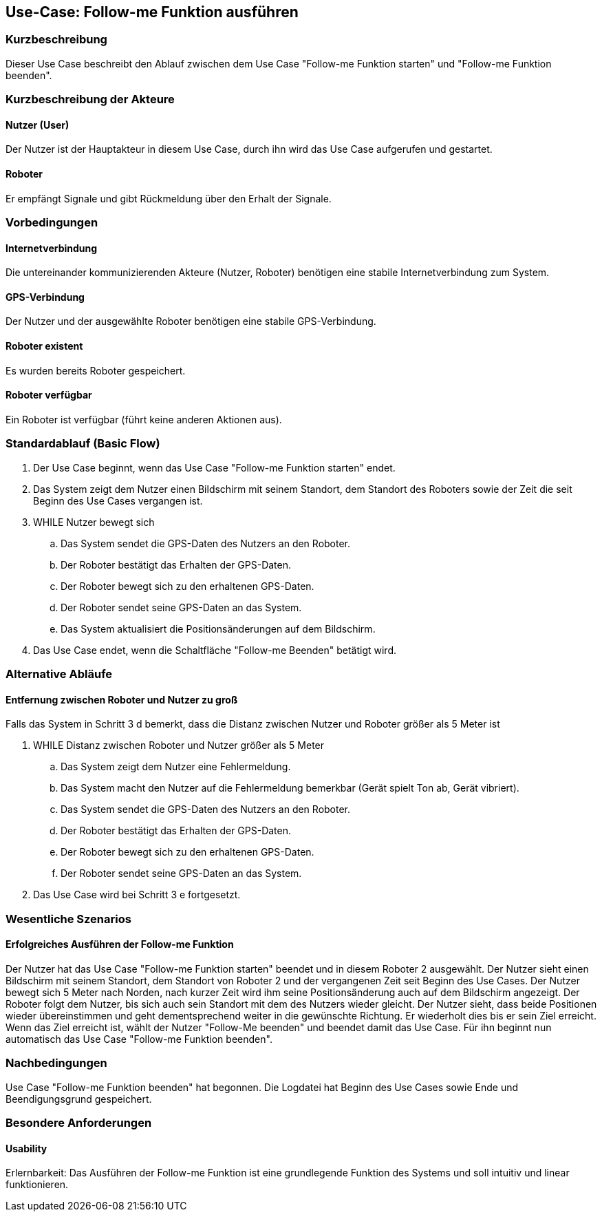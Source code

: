 //Nutzen Sie dieses Template als Grundlage für die Spezifikation *einzelner* Use-Cases. Diese lassen sich dann per Include in das Use-Case Model Dokument einbinden (siehe Beispiel dort).


//Use Cases erste Überlegnung: Starten des Follow-me, Verbindung mit Roboter herstellen, About-Button,... 
== Use-Case: Follow-me Funktion ausführen

=== Kurzbeschreibung
Dieser Use Case beschreibt den Ablauf zwischen dem Use Case "Follow-me Funktion starten" und "Follow-me Funktion beenden".

=== Kurzbeschreibung der Akteure

==== Nutzer (User)
Der Nutzer ist der Hauptakteur in diesem Use Case, durch ihn wird das Use Case aufgerufen und gestartet.

==== Roboter
Er empfängt Signale und gibt Rückmeldung über den Erhalt der Signale.

=== Vorbedingungen
//Vorbedingungen müssen erfüllt, damit der Use Case beginnen kann, z.B. Benutzer ist angemeldet, Warenkorb ist nicht leer...

==== Internetverbindung
Die untereinander kommunizierenden Akteure (Nutzer, Roboter) benötigen eine stabile Internetverbindung zum System.

==== GPS-Verbindung
Der Nutzer und der ausgewählte Roboter benötigen eine stabile GPS-Verbindung.

==== Roboter existent
Es wurden bereits Roboter gespeichert.

==== Roboter verfügbar
Ein Roboter ist verfügbar (führt keine anderen Aktionen aus).



=== Standardablauf (Basic Flow)
//Der Standardablauf definiert die Schritte für den Erfolgsfall ("Happy Path")

. Der Use Case beginnt, wenn das Use Case "Follow-me Funktion starten" endet.
. Das System zeigt dem Nutzer einen Bildschirm mit seinem Standort, dem Standort des Roboters sowie der Zeit die seit Beginn des Use Cases vergangen ist.
. WHILE Nutzer bewegt sich
.. Das System sendet die GPS-Daten des Nutzers an den Roboter.
.. Der Roboter bestätigt das Erhalten der GPS-Daten.
.. Der Roboter bewegt sich zu den erhaltenen GPS-Daten.
.. Der Roboter sendet seine GPS-Daten an das System.
.. Das System aktualisiert die Positionsänderungen auf dem Bildschirm.
. Das Use Case endet, wenn die Schaltfläche "Follow-me Beenden" betätigt wird.


=== Alternative Abläufe
//Nutzen Sie alternative Abläufe für Fehlerfälle, Ausnahmen und Erweiterungen zum Standardablauf

==== Entfernung zwischen Roboter und Nutzer zu groß
Falls das System in Schritt 3 d bemerkt, dass die Distanz zwischen Nutzer und Roboter größer als 5 Meter ist

. WHILE Distanz zwischen Roboter und Nutzer größer als 5 Meter
.. Das System zeigt dem Nutzer eine Fehlermeldung.
.. Das System macht den Nutzer auf die Fehlermeldung bemerkbar (Gerät spielt Ton ab, Gerät vibriert).
.. Das System sendet die GPS-Daten des Nutzers an den Roboter.
.. Der Roboter bestätigt das Erhalten der GPS-Daten.
.. Der Roboter bewegt sich zu den erhaltenen GPS-Daten.
.. Der Roboter sendet seine GPS-Daten an das System.
. Das Use Case wird bei Schritt 3 e fortgesetzt.


=== Wesentliche Szenarios
//Szenarios sind konkrete Instanzen eines Use Case, d.h. mit einem konkreten Akteur und einem konkreten Durchlauf der o.g. Flows. Szenarios können als Vorstufe für die Entwicklung von Flows und/oder zu deren Validierung verwendet werden.

==== Erfolgreiches Ausführen der Follow-me Funktion
Der Nutzer hat das Use Case "Follow-me Funktion starten" beendet und in diesem Roboter 2 ausgewählt. Der Nutzer sieht einen Bildschirm mit seinem Standort, dem Standort von Roboter 2 und der vergangenen Zeit seit Beginn des Use Cases. Der Nutzer bewegt sich 5 Meter nach Norden, nach kurzer Zeit wird ihm seine Positionsänderung auch auf dem Bildschirm angezeigt. Der Roboter folgt dem Nutzer, bis sich auch sein Standort mit dem des Nutzers wieder gleicht. Der Nutzer sieht, dass beide Positionen wieder übereinstimmen und geht dementsprechend weiter in die gewünschte Richtung. Er wiederholt dies bis er sein Ziel erreicht. Wenn das Ziel erreicht ist, wählt der Nutzer "Follow-Me beenden" und beendet damit das Use Case. Für ihn beginnt nun automatisch das Use Case "Follow-me Funktion beenden".


=== Nachbedingungen
//Nachbedingungen beschreiben das Ergebnis des Use Case, z.B. einen bestimmten Systemzustand.

Use Case "Follow-me Funktion beenden" hat begonnen.
Die Logdatei hat Beginn des Use Cases sowie Ende und Beendigungsgrund gespeichert. 

=== Besondere Anforderungen
//Besondere Anforderungen können sich auf nicht-funktionale Anforderungen wie z.B. einzuhaltende Standards, Qualitätsanforderungen oder Anforderungen an die Benutzeroberfläche beziehen.

==== Usability 
Erlernbarkeit: Das Ausführen der Follow-me Funktion ist eine grundlegende Funktion des Systems und soll intuitiv und linear funktionieren.
